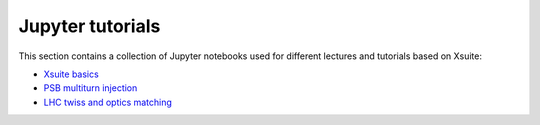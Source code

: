 =================
Jupyter tutorials
=================

This section contains a collection of Jupyter notebooks used for different
lectures and tutorials based on Xsuite:

- `Xsuite basics <https://github.com/xsuite/basic_xsuite_tutorial>`_
- `PSB multiturn injection <https://github.com/xsuite/tutorial_psb_injection_chicane>`_
- `LHC twiss and optics matching <https://github.com/xsuite/tutorial_twiss_and_match>`_



